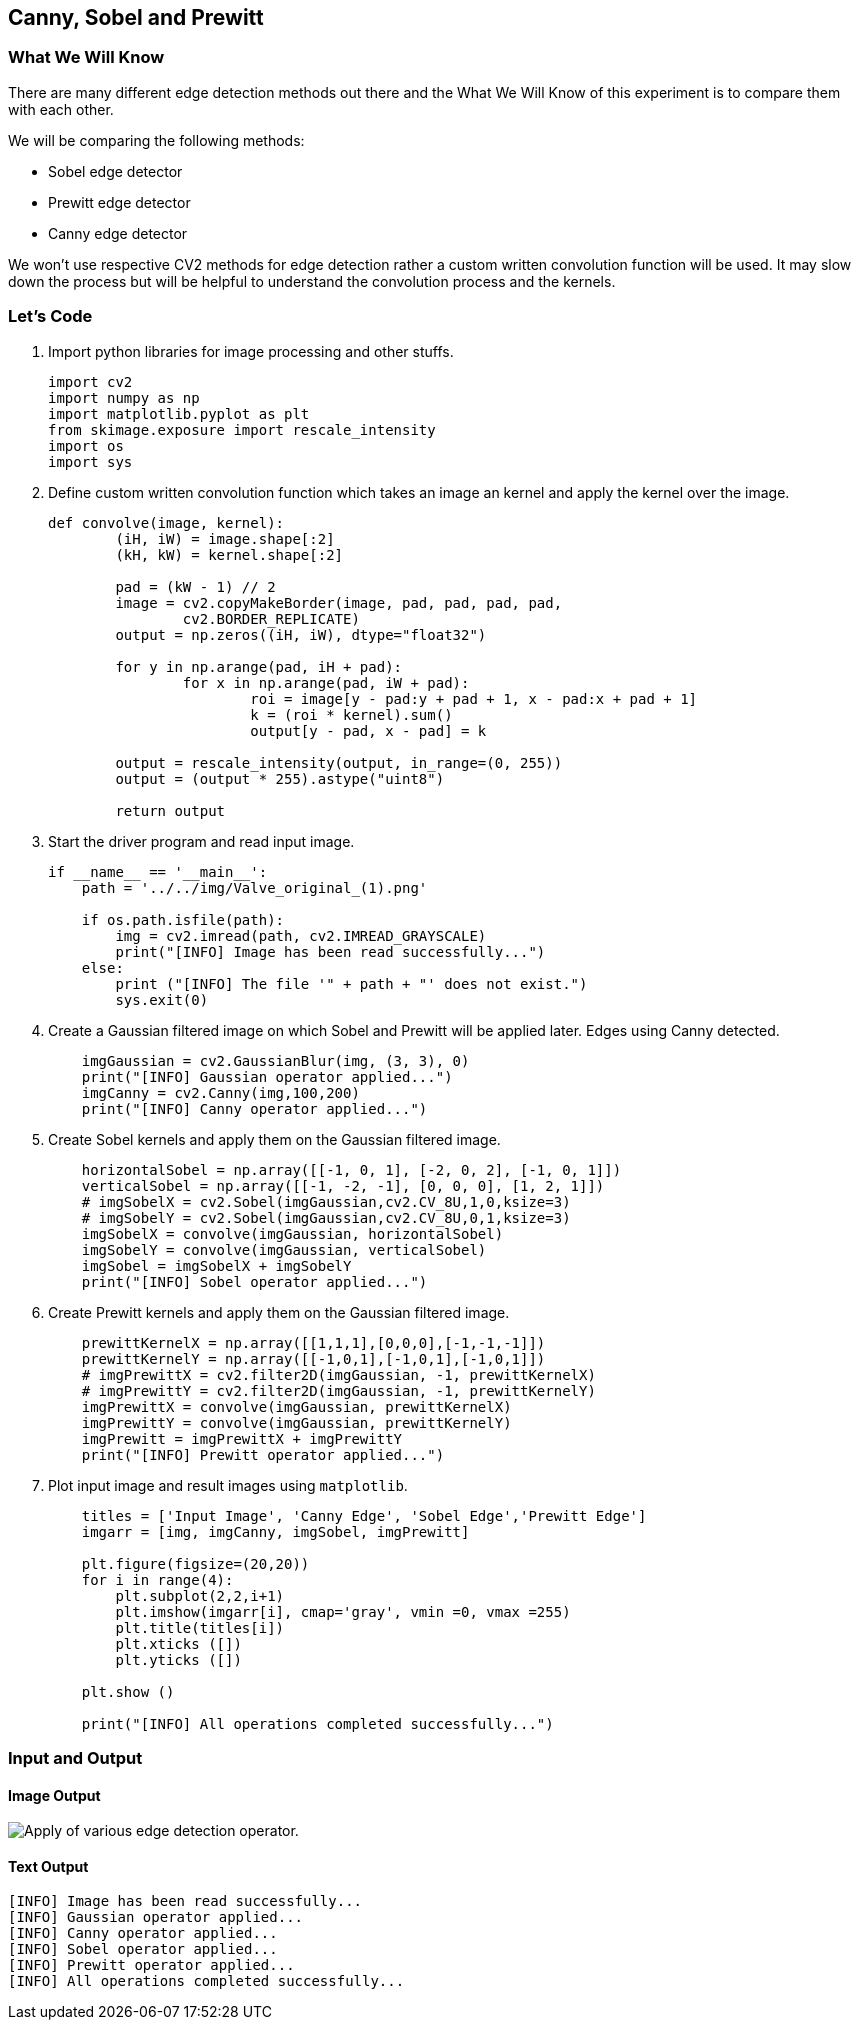 :Author:    Arafat Hasan
:Email:     <opendoor.arafat[at]gmail[dot]com>
:Date:      August 29, 2020
:Revision:  v1.0



 




[[canny-sobel-and-prewitt]]
Canny, Sobel and Prewitt
------------------------

[[what-we-will-know-18]]
What We Will Know
~~~~~~~~~~~~~~~~~

There are many different edge detection methods out there and the
What We Will Know of this experiment is to compare them with each other.

We will be comparing the following methods:

* Sobel edge detector
* Prewitt edge detector
* Canny edge detector

We won’t use respective CV2 methods for edge detection rather a custom
written convolution function will be used. It may slow down the process
but will be helpful to understand the convolution process and the
kernels.

[[lets-code-18]]
Let's Code
~~~~~~~~~~

1.  Import python libraries for image processing and other stuffs.
+
[source,python]
-------------------------------------------------------------------------------
import cv2
import numpy as np
import matplotlib.pyplot as plt
from skimage.exposure import rescale_intensity
import os
import sys
-------------------------------------------------------------------------------
2.  Define custom written convolution function which takes an image an
kernel and apply the kernel over the image.
+
[source,python]
-------------------------------------------------------------------------------
def convolve(image, kernel):
	(iH, iW) = image.shape[:2]
	(kH, kW) = kernel.shape[:2]

	pad = (kW - 1) // 2
	image = cv2.copyMakeBorder(image, pad, pad, pad, pad,
		cv2.BORDER_REPLICATE)
	output = np.zeros((iH, iW), dtype="float32")

	for y in np.arange(pad, iH + pad):
		for x in np.arange(pad, iW + pad):
			roi = image[y - pad:y + pad + 1, x - pad:x + pad + 1]
			k = (roi * kernel).sum()
			output[y - pad, x - pad] = k

	output = rescale_intensity(output, in_range=(0, 255))
	output = (output * 255).astype("uint8")

	return output
-------------------------------------------------------------------------------
3.  Start the driver program and read input image.
+
[source,python]
-------------------------------------------------------------------------------
if __name__ == '__main__':
    path = '../../img/Valve_original_(1).png'

    if os.path.isfile(path):
        img = cv2.imread(path, cv2.IMREAD_GRAYSCALE)
        print("[INFO] Image has been read successfully...")
    else:
        print ("[INFO] The file '" + path + "' does not exist.")
        sys.exit(0)
-------------------------------------------------------------------------------
4.  Create a Gaussian filtered image on which Sobel and Prewitt will be
applied later. Edges using Canny detected.
+
[source,python]
-------------------------------------------------------------------------------
    imgGaussian = cv2.GaussianBlur(img, (3, 3), 0)
    print("[INFO] Gaussian operator applied...")
    imgCanny = cv2.Canny(img,100,200)
    print("[INFO] Canny operator applied...")
-------------------------------------------------------------------------------
5.  Create Sobel kernels and apply them on the Gaussian filtered image.
+
[source,python]
-------------------------------------------------------------------------------
    horizontalSobel = np.array([[-1, 0, 1], [-2, 0, 2], [-1, 0, 1]])
    verticalSobel = np.array([[-1, -2, -1], [0, 0, 0], [1, 2, 1]])
    # imgSobelX = cv2.Sobel(imgGaussian,cv2.CV_8U,1,0,ksize=3)
    # imgSobelY = cv2.Sobel(imgGaussian,cv2.CV_8U,0,1,ksize=3)
    imgSobelX = convolve(imgGaussian, horizontalSobel)
    imgSobelY = convolve(imgGaussian, verticalSobel)
    imgSobel = imgSobelX + imgSobelY
    print("[INFO] Sobel operator applied...")
-------------------------------------------------------------------------------
6.  Create Prewitt kernels and apply them on the Gaussian filtered
image.
+
[source,python]
-------------------------------------------------------------------------------
    prewittKernelX = np.array([[1,1,1],[0,0,0],[-1,-1,-1]])
    prewittKernelY = np.array([[-1,0,1],[-1,0,1],[-1,0,1]])
    # imgPrewittX = cv2.filter2D(imgGaussian, -1, prewittKernelX)
    # imgPrewittY = cv2.filter2D(imgGaussian, -1, prewittKernelY)
    imgPrewittX = convolve(imgGaussian, prewittKernelX)
    imgPrewittY = convolve(imgGaussian, prewittKernelY)
    imgPrewitt = imgPrewittX + imgPrewittY
    print("[INFO] Prewitt operator applied...")
-------------------------------------------------------------------------------
7.  Plot input image and result images using `matplotlib`.
+
[source,python]
-------------------------------------------------------------------------------
    titles = ['Input Image', 'Canny Edge', 'Sobel Edge','Prewitt Edge']
    imgarr = [img, imgCanny, imgSobel, imgPrewitt]
   
    plt.figure(figsize=(20,20))
    for i in range(4):
        plt.subplot(2,2,i+1)
        plt.imshow(imgarr[i], cmap='gray', vmin =0, vmax =255)
        plt.title(titles[i])
        plt.xticks ([])
        plt.yticks ([])

    plt.show ()

    print("[INFO] All operations completed successfully...")
-------------------------------------------------------------------------------

[[input-and-output-18]]
Input and Output
~~~~~~~~~~~~~~~~

[[image-output-18]]
Image Output
^^^^^^^^^^^^

image:/imgOut/detect-edge-using-canny-sobel-prewitt.png[Apply
of various edge detection operator.]

[[text-output-18]]
Text Output
^^^^^^^^^^^

....
[INFO] Image has been read successfully...
[INFO] Gaussian operator applied...
[INFO] Canny operator applied...
[INFO] Sobel operator applied...
[INFO] Prewitt operator applied...
[INFO] All operations completed successfully...
....

